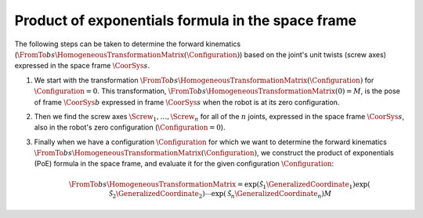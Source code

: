 Product of exponentials formula in the space frame
==================================================

.. raw:: html

  <iframe style="width: 695px; height: 390px;" src="https://www.youtube-nocookie.com/embed/hE_Duih_7JE" title="YouTube video player" frameborder="0" allow="accelerometer; autoplay; clipboard-write; encrypted-media; gyroscope; picture-in-picture" allowfullscreen></iframe>

The following steps can be taken to determine the forward kinematics (:math:`\FromTo{b}{s}{\HomogeneousTransformationMatrix}(\Configuration)`) based on the joint's unit twists (screw axes) expressed in the space frame :math:`\CoorSys{s}`.

1. We start with the transformation :math:`\FromTo{b}{s}{\HomogeneousTransformationMatrix}(\Configuration)` for :math:`\Configuration=0`. This transformation, :math:`\FromTo{b}{s}{\HomogeneousTransformationMatrix}(0)=M`, is the pose of frame :math:`\CoorSys{b}` expressed in frame :math:`\CoorSys{s}` when the robot is at its zero configuration.
#. Then we find the screw axes :math:`\Screw_1,\ldots,\Screw_n` for all of the :math:`n` joints, expressed in the space frame :math:`\CoorSys{s}`, also in the robot's zero configuration (:math:`\Configuration=0`).
#. Finally when we have a configuration :math:`\Configuration` for which we want to determine the forward kinematics :math:`\FromTo{b}{s}{\HomogeneousTransformationMatrix}(\Configuration)`, we construct the product of exponentials (PoE) formula in the space frame, and evaluate it for the given configuration :math:`\Configuration`:

   .. math::

      \FromTo{b}{s}{\HomogeneousTransformationMatrix}=
      \exp({\tilde{\mathcal{S}}_1\GeneralizedCoordinate_1})
      \exp({\tilde{\mathcal{S}}_2\GeneralizedCoordinate_2})
      \cdots
      \exp({\tilde{\mathcal{S}}_n\GeneralizedCoordinate_n})
      M

